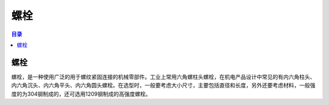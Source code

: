 螺栓
======
.. contents:: 目录

螺栓
-----
螺栓，是一种使用广泛的用于螺纹紧固连接的机械零部件。工业上常用六角螺柱头螺栓，在机电产品设计中常见的有内六角柱头、内六角沉头、内六角平头、内六角圆头螺栓。在选型时，一般要考虑大小尺寸，主要包括直径和长度，另外还要考虑材料，一般强度的为304钢制成的，还可选用1209钢制成的高强度螺栓。